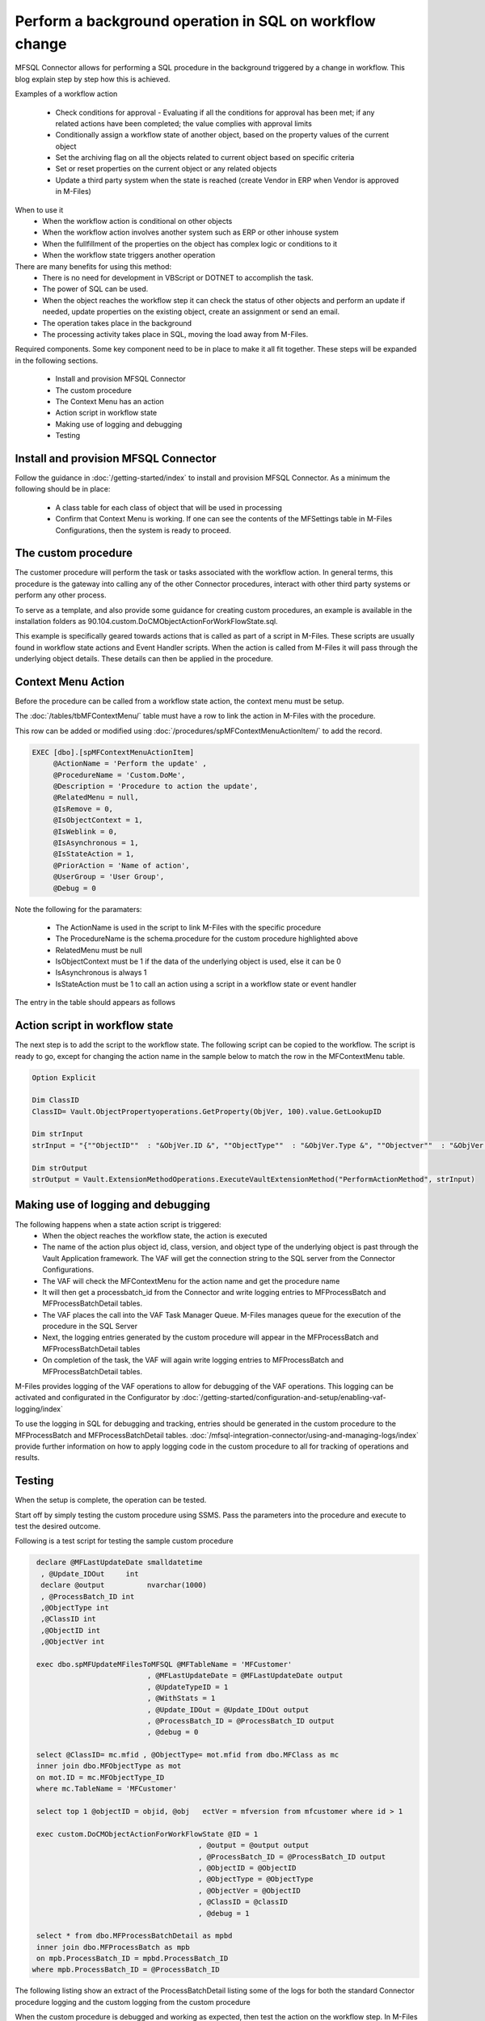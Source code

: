 
Perform a background operation in SQL on workflow change
========================================================

MFSQL Connector allows for performing a SQL procedure in the background triggered by a change in workflow.  This blog explain step by step how this is achieved.

Examples of a workflow action

 -  Check conditions for approval - Evaluating if all the conditions for approval has been met; if any related actions have been completed; the value complies with approval limits
 -  Conditionally assign a workflow state of another object, based on the property values of the current object
 -  Set the archiving flag on all the objects related to current object based on specific criteria
 -  Set or reset properties on the current object or any related objects
 -  Update a third party system when the state is reached (create Vendor in ERP when Vendor is approved in M-Files)
 
When to use it
 -  When the workflow action is conditional on other objects
 -  When the workflow action involves another system such as ERP or other inhouse system
 -  When the fullfillment of the properties on the object has complex logic or conditions to it
 -  When the workflow state triggers another operation 

There are many benefits for using this method:
 -  There is no need for development in VBScript or DOTNET to accomplish the task.
 -  The power of SQL can be used.
 -  When the object reaches the workflow step it can check the status of other objects and perform an update if needed, update properties on the existing object, create an assignment or send an email.
 -  The operation takes place in the background
 -  The processing activity takes place in SQL, moving the load away from M-Files.
 

Required components.
Some key component need to be in place to make it all fit together. These steps will be expanded in the following sections.

 -  Install and provision MFSQL Connector
 -  The custom procedure
 -  The Context Menu has an action
 -  Action script in workflow state
 -  Making use of logging and debugging
 -  Testing
 
Install and provision MFSQL Connector
-------------------------------------

Follow the guidance in :doc:`/getting-started/index` to install and provision MFSQL Connector.
As a minimum the following should be in place:

 -  A class table for each class of object that will be used in processing
 -  Confirm that Context Menu is working.  If one can see the contents of the MFSettings table in M-Files Configurations, then the system is ready to proceed.
 
|image1|

The custom procedure
--------------------

The customer procedure will perform the task or tasks associated with the workflow action. In general terms, this procedure is the gateway into calling any of the other Connector procedures, interact with other third party systems or perform any other process.

To serve as a template, and also provide some guidance for creating custom procedures, an example is available in the installation folders as 90.104.custom.DoCMObjectActionForWorkFlowState.sql.  

This example is specifically geared towards actions that is called as part of a script in M-Files.  These scripts are usually found in workflow state actions and Event Handler scripts.  When the action is called from M-Files it will pass through the underlying object details.  These details can then be applied in the procedure.

Context Menu Action
-------------------

Before the procedure can be called from a workflow state action, the context menu must be setup.

The :doc:`/tables/tbMFContextMenu/` table must have a row to link the action in M-Files with the procedure.

This row can be added or modified using :doc:`/procedures/spMFContextMenuActionItem/` to add the record.

.. code:: sql

    EXEC [dbo].[spMFContextMenuActionItem]
         @ActionName = 'Perform the update' ,
         @ProcedureName = 'Custom.DoMe',
         @Description = 'Procedure to action the update',
         @RelatedMenu = null,
         @IsRemove = 0,
         @IsObjectContext = 1,
         @IsWeblink = 0,
         @IsAsynchronous = 1,
         @IsStateAction = 1,
         @PriorAction = 'Name of action',
         @UserGroup = 'User Group',
         @Debug = 0

Note the following for the paramaters:

 -  The ActionName is used in the script to link M-Files with the specific procedure
 -  The ProcedureName is the schema.procedure for the custom procedure highlighted above
 -  RelatedMenu must be null
 -  IsObjectContext must be 1 if the data of the underlying object is used, else it can be 0
 -  IsAsynchronous is always 1
 -  IsStateAction must be 1 to call an action using a script in a workflow state or event handler
 
The entry in the table should appears as follows

|image2|

Action script in workflow state
-------------------------------

The next step is to add the script to the workflow state.  The following script can be copied to the workflow. The script is ready to go, except for changing the action name in the sample below to match the row in the MFContextMenu table.

.. code:: SQL

     Option Explicit

     Dim ClassID
     ClassID= Vault.ObjectPropertyoperations.GetProperty(ObjVer, 100).value.GetLookupID

     Dim strInput
     strInput = "{""ObjectID""  : "&ObjVer.ID &", ""ObjectType""  : "&ObjVer.Type &", ""Objectver""  : "&ObjVer.Version&",""ClassID""  : "&ClassID&", ""ActionName""  : ""StateAction2"", ""ActionTypeID"": ""5""}"

     Dim strOutput
     strOutput = Vault.ExtensionMethodOperations.ExecuteVaultExtensionMethod("PerformActionMethod", strInput)

Making use of logging and debugging
-----------------------------------

The following happens when a state action script is triggered:
 -  When the object reaches the workflow state, the action is executed
 -  The name of the action plus object id, class, version, and object type of the underlying object is past through the Vault Application framework.  The VAF will get the connection string to the SQL server from the Connector Configurations.
 -  The VAF will check the MFContextMenu for the action name and get the procedure name
 -  It will then get a processbatch_id from the Connector and write logging entries to MFProcessBatch and MFProcessBatchDetail tables.
 -  The VAF places the call into the VAF Task Manager Queue. M-Files manages queue for the execution of the procedure in the SQL Server
 -  Next, the logging entries generated by the custom procedure will appear in the MFProcessBatch and MFProcessBatchDetail tables
 -  On completion of the task, the VAF will again write logging entries to MFProcessBatch and MFProcessBatchDetail tables.

M-Files provides logging of the VAF operations to allow for debugging of the VAF operations. This logging can be activated and configurated in the Configurator by :doc:`/getting-started/configuration-and-setup/enabling-vaf-logging/index`

To use the logging in SQL for debugging and tracking, entries should be generated in the custom procedure to the MFProcessBatch and MFProcessBatchDetail tables. :doc:`/mfsql-integration-connector/using-and-managing-logs/index` provide further information on how to apply logging code in the custom procedure to all for tracking of operations and results.
 
Testing
-------

When the setup is complete, the operation can be tested.

Start off by simply testing the custom procedure using SSMS.  Pass the parameters into the procedure and execute to test the desired outcome.

Following is a test script for testing the sample custom procedure

.. code:: sql

     declare @MFLastUpdateDate smalldatetime
      , @Update_IDOut     int
      declare @output          nvarchar(1000)
      , @ProcessBatch_ID int
      ,@ObjectType int
      ,@ClassID int
      ,@ObjectID int
      ,@ObjectVer int

     exec dbo.spMFUpdateMFilesToMFSQL @MFTableName = 'MFCustomer'
                               , @MFLastUpdateDate = @MFLastUpdateDate output
                               , @UpdateTypeID = 1                              
                               , @WithStats = 1
                               , @Update_IDOut = @Update_IDOut output
                               , @ProcessBatch_ID = @ProcessBatch_ID output
                               , @debug = 0

     select @ClassID= mc.mfid , @ObjectType= mot.mfid from dbo.MFClass as mc
     inner join dbo.MFObjectType as mot
     on mot.ID = mc.MFObjectType_ID
     where mc.TableName = 'MFCustomer'

     select top 1 @objectID = objid, @obj   ectVer = mfversion from mfcustomer where id > 1

     exec custom.DoCMObjectActionForWorkFlowState @ID = 1
                                           , @output = @output output
                                           , @ProcessBatch_ID = @ProcessBatch_ID output
                                           , @ObjectID = @ObjectID
                                           , @ObjectType = @ObjectType
                                           , @ObjectVer = @ObjectID
                                           , @ClassID = @classID
                                           , @debug = 1

     select * from dbo.MFProcessBatchDetail as mpbd
     inner join dbo.MFProcessBatch as mpb
     on mpb.ProcessBatch_ID = mpbd.ProcessBatch_ID
    where mpb.ProcessBatch_ID = @ProcessBatch_ID

The following listing show an extract of the ProcessBatchDetail listing some of the logs for both the standard Connector procedure logging and the custom logging from the custom procedure

|image3|

When the custom procedure is debugged and working as expected, then test the action on the workflow step. In M-Files desktop, select an object and change the workflow state to the state with the script.

Then check the VAF logging to see if it has gone through or check for any errors. Depending on the configuration of the logs, it is likely to be on the Application server in the AppLogs folder of the vault

|image4|

Within these folders and in on of the VAF application logs the log file will be. The name is dependent on the configuration but by default it is current.log

|image5|

Check the log for the outcome of the VAF processes.  The level of logging is again set in the logging configuration.

|image6|

.. |image1| image:: image1.png
.. |image2| image:: image2.png
.. |image3| image:: image3.png
.. |image4| image:: image4.png
.. |image5| image:: image5.png
.. |image6| image:: image6.png

